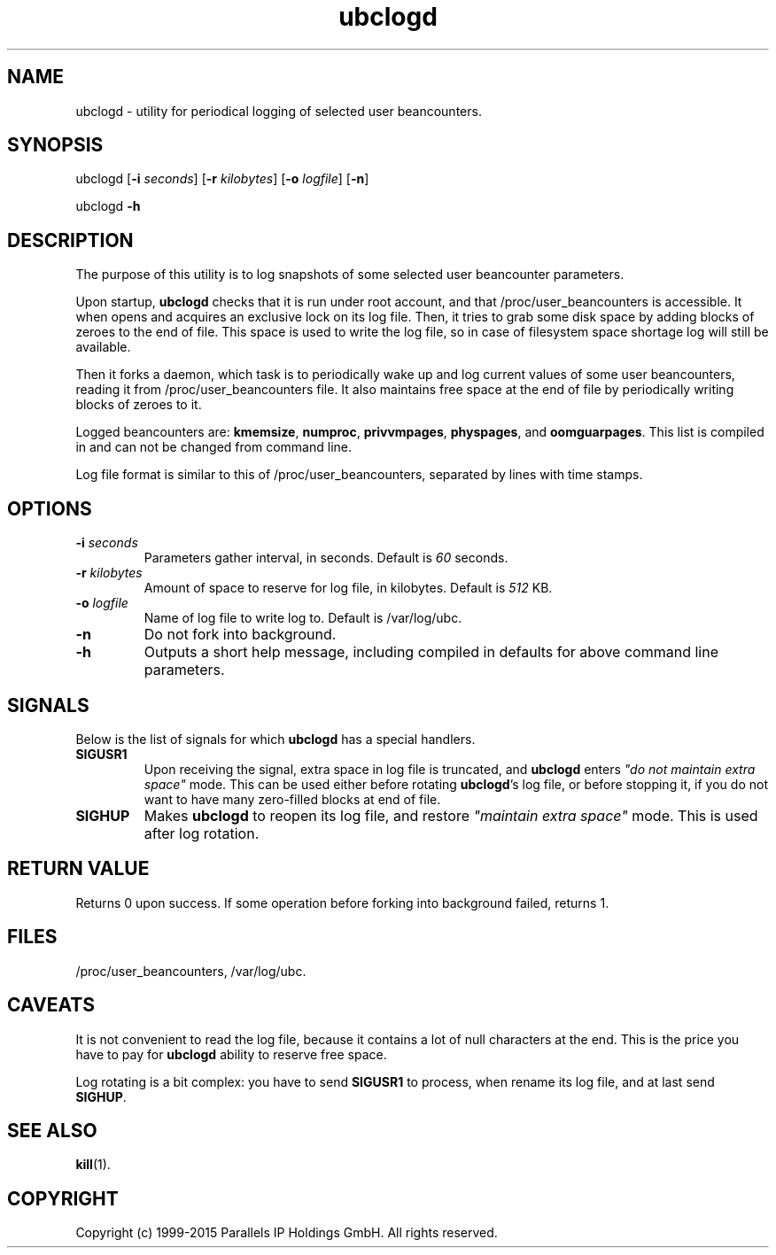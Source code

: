 .\" $Id$
.TH ubclogd 8 "October 2009" "OpenVZ"
.SH NAME
ubclogd \- utility for periodical logging of selected user beancounters.
.SH SYNOPSIS
ubclogd [\fB-i\fR \fIseconds\fR] [\fB-r\fR \fIkilobytes\fR]
[\fB-o\fR \fIlogfile\fR] [\fB-n\fR]
.PP
ubclogd \fB-h\fR
.SH DESCRIPTION
The purpose of this utility is to log snapshots of some selected user
beancounter parameters.
.PP
Upon startup, \fBubclogd\fR checks that it is run under root account, and that
\fB\f(CW/proc/user_beancounters\fR is accessible. It when opens and acquires
an exclusive lock on its log file. Then, it tries to grab some disk space
by adding blocks of zeroes to the end of file. This space is used to write
the log file, so in case of filesystem space shortage log will still
be available.
.PP
Then it forks a daemon, which task is to periodically wake up and
log current values of some user beancounters, reading it from
\fB\f(CW/proc/user_beancounters\fR file. It also maintains free space
at the end of file by periodically writing blocks of zeroes to it.
.PP
Logged beancounters are: \fBkmemsize\fR, \fBnumproc\fR, \fBprivvmpages\fR,
\fBphyspages\fR, and \fBoomguarpages\fR. This list is compiled in and can
not be changed from command line.
.PP
Log file format is similar to this of \fB\f(CW/proc/user_beancounters\fR,
separated by lines with time stamps.
.SH OPTIONS
.IP "\fB-i\fR \fIseconds\fR"
Parameters gather interval, in seconds. Default is \fI60\fR seconds.
.IP "\fB-r\fR \fIkilobytes\fR"
Amount of space to reserve for log file, in kilobytes. Default is \fI512\fR KB.
.IP "\fB-o\fR \fIlogfile\fR"
Name of log file to write log to. Default is
\f(CW/var/log/ubc\fR.
.IP \fB-n\fR
Do not fork into background.
.IP \fB-h\fR
Outputs a short help message, including compiled in defaults
for above command line parameters.
.SH SIGNALS
Below is the list of signals for which \fBubclogd\fR has a special handlers.
.IP \fBSIGUSR1\fR
Upon receiving the signal, extra space in log file is truncated, and
\fBubclogd\fR enters \fI"do not maintain extra space"\fR mode. This
can be used either before rotating \fBubclogd\fR's log file, or before
stopping it, if you do not want to have many zero-filled blocks
at end of file.
.IP \fBSIGHUP\fR
Makes \fBubclogd\fR to reopen its log file, and restore
\fI"maintain extra space"\fR mode. This is used after log rotation.
.SH RETURN VALUE
Returns 0 upon success. If some operation before forking into background
failed, returns 1.
.SH FILES
.BR \f(CW/proc/user_beancounters\fR ,
.BR \f(CW/var/log/ubc .
.SH CAVEATS
It is not convenient to read the log file, because it contains a lot
of null characters at the end. This is the price you have to pay for
\fBubclogd\fR ability to reserve free space.
.PP
Log rotating is a bit complex: you have to send \fBSIGUSR1\fR to
process, when rename its log file, and at last send \fBSIGHUP\fR.
.SH SEE ALSO
.BR kill (1).
.SH COPYRIGHT
Copyright (c) 1999-2015 Parallels IP Holdings GmbH. All rights reserved.
